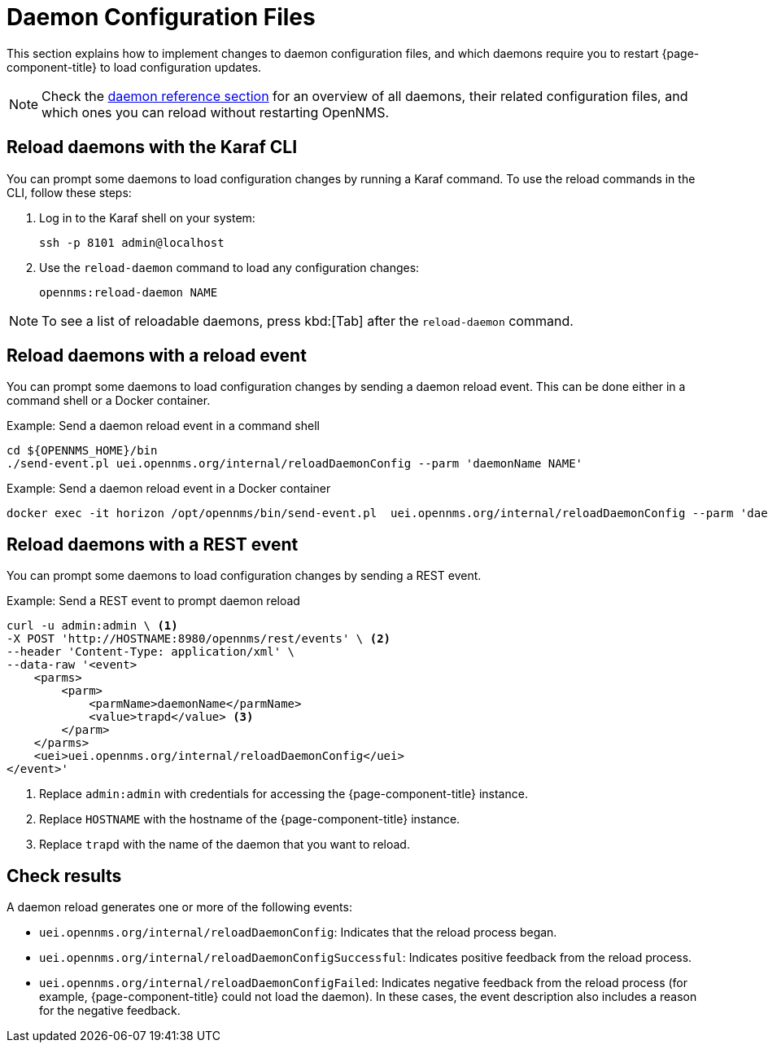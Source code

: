 
= Daemon Configuration Files

This section explains how to implement changes to daemon configuration files, and which daemons require you to restart {page-component-title} to load configuration updates.

NOTE: Check the xref:reference:daemons/introduction#ga-daemons[daemon reference section] for an overview of all daemons, their related configuration files, and which ones you can reload without restarting OpenNMS.

[[daemon-reload]]
== Reload daemons with the Karaf CLI

You can prompt some daemons to load configuration changes by running a Karaf command.
To use the reload commands in the CLI, follow these steps:

. Log in to the Karaf shell on your system:
+
[source, console]
ssh -p 8101 admin@localhost

. Use the `reload-daemon` command to load any configuration changes:
+
[source, karaf]
opennms:reload-daemon NAME

NOTE: To see a list of reloadable daemons, press kbd:[Tab] after the `reload-daemon` command.

== Reload daemons with a reload event

You can prompt some daemons to load configuration changes by sending a daemon reload event.
This can be done either in a command shell or a Docker container.

.Example: Send a daemon reload event in a command shell
[source, console]
----
cd ${OPENNMS_HOME}/bin
./send-event.pl uei.opennms.org/internal/reloadDaemonConfig --parm 'daemonName NAME'
----

.Example: Send a daemon reload event in a Docker container
[source, console]
docker exec -it horizon /opt/opennms/bin/send-event.pl  uei.opennms.org/internal/reloadDaemonConfig --parm 'daemonName NAME'

== Reload daemons with a REST event

You can prompt some daemons to load configuration changes by sending a REST event.

.Example: Send a REST event to prompt daemon reload
[source, console]
----
curl -u admin:admin \ <1>
-X POST 'http://HOSTNAME:8980/opennms/rest/events' \ <2>
--header 'Content-Type: application/xml' \
--data-raw '<event>
    <parms>
        <parm>
            <parmName>daemonName</parmName>
            <value>trapd</value> <3>
        </parm>
    </parms>
    <uei>uei.opennms.org/internal/reloadDaemonConfig</uei>
</event>'
----
<1> Replace `admin:admin` with credentials for accessing the {page-component-title} instance.
<2> Replace `HOSTNAME` with the hostname of the {page-component-title} instance.
<3> Replace `trapd` with the name of the daemon that you want to reload.

== Check results

A daemon reload generates one or more of the following events:

* `uei.opennms.org/internal/reloadDaemonConfig`: Indicates that the reload process began.
* `uei.opennms.org/internal/reloadDaemonConfigSuccessful`: Indicates positive feedback from the reload process.
* `uei.opennms.org/internal/reloadDaemonConfigFailed`: Indicates negative feedback from the reload process (for example, {page-component-title} could not load the daemon).
In these cases, the event description also includes a reason for the negative feedback.

